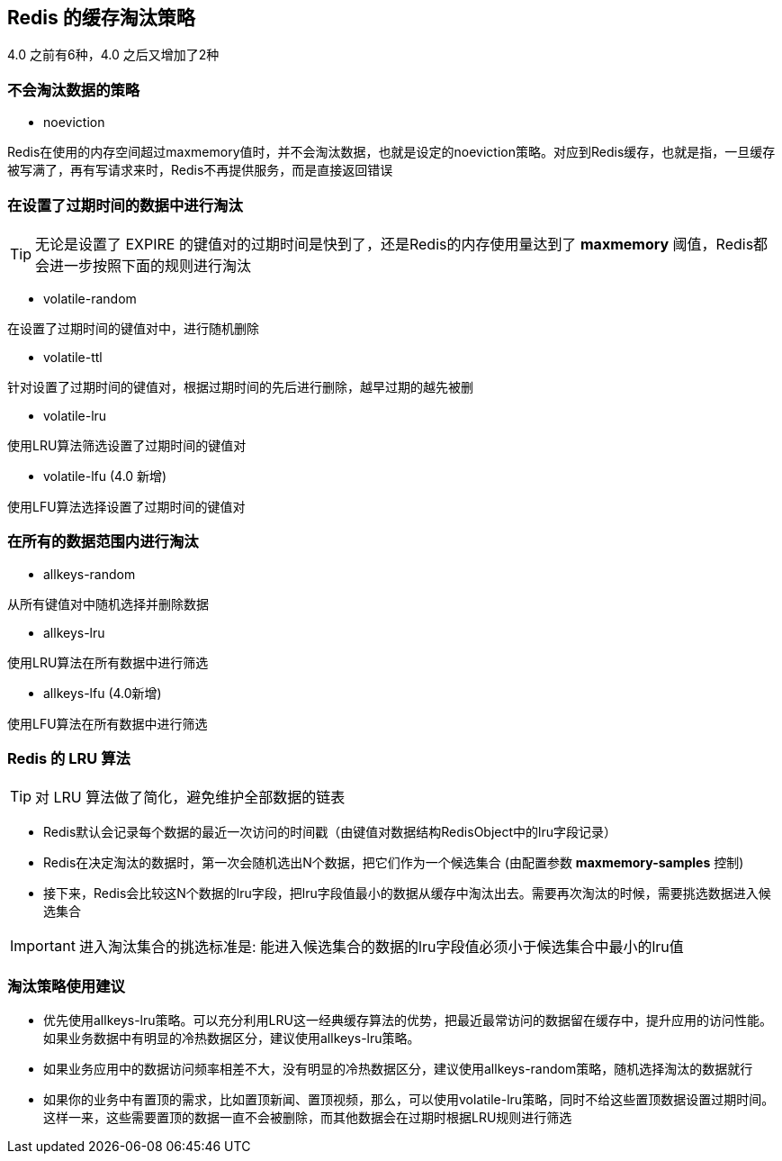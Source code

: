 == Redis 的缓存淘汰策略
4.0 之前有6种，4.0 之后又增加了2种

=== 不会淘汰数据的策略

* noeviction

Redis在使用的内存空间超过maxmemory值时，并不会淘汰数据，也就是设定的noeviction策略。对应到Redis缓存，也就是指，一旦缓存被写满了，再有写请求来时，Redis不再提供服务，而是直接返回错误

=== 在设置了过期时间的数据中进行淘汰

TIP: 无论是设置了 EXPIRE 的键值对的过期时间是快到了，还是Redis的内存使用量达到了 *maxmemory* 阈值，Redis都会进一步按照下面的规则进行淘汰

* volatile-random

在设置了过期时间的键值对中，进行随机删除

* volatile-ttl

针对设置了过期时间的键值对，根据过期时间的先后进行删除，越早过期的越先被删

* volatile-lru

使用LRU算法筛选设置了过期时间的键值对

* volatile-lfu (4.0 新增)

使用LFU算法选择设置了过期时间的键值对

=== 在所有的数据范围内进行淘汰

* allkeys-random

从所有键值对中随机选择并删除数据

* allkeys-lru

使用LRU算法在所有数据中进行筛选

* allkeys-lfu (4.0新增)

使用LFU算法在所有数据中进行筛选

=== Redis 的 LRU 算法

TIP: 对 LRU 算法做了简化，避免维护全部数据的链表

* Redis默认会记录每个数据的最近一次访问的时间戳（由键值对数据结构RedisObject中的lru字段记录）

* Redis在决定淘汰的数据时，第一次会随机选出N个数据，把它们作为一个候选集合 (由配置参数 *maxmemory-samples* 控制)

* 接下来，Redis会比较这N个数据的lru字段，把lru字段值最小的数据从缓存中淘汰出去。需要再次淘汰的时候，需要挑选数据进入候选集合

IMPORTANT: 进入淘汰集合的挑选标准是: 能进入候选集合的数据的lru字段值必须小于候选集合中最小的lru值

=== 淘汰策略使用建议

* 优先使用allkeys-lru策略。可以充分利用LRU这一经典缓存算法的优势，把最近最常访问的数据留在缓存中，提升应用的访问性能。如果业务数据中有明显的冷热数据区分，建议使用allkeys-lru策略。

* 如果业务应用中的数据访问频率相差不大，没有明显的冷热数据区分，建议使用allkeys-random策略，随机选择淘汰的数据就行

* 如果你的业务中有置顶的需求，比如置顶新闻、置顶视频，那么，可以使用volatile-lru策略，同时不给这些置顶数据设置过期时间。这样一来，这些需要置顶的数据一直不会被删除，而其他数据会在过期时根据LRU规则进行筛选





